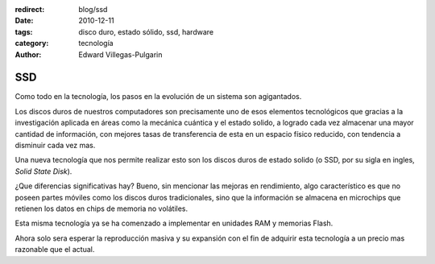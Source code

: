 :redirect: blog/ssd
:date: 2010-12-11
:tags: disco duro, estado sólido, ssd, hardware
:category: tecnología
:author: Edward Villegas-Pulgarin

SSD
===

Como todo en la tecnología, los pasos en la evolución de un sistema son agigantados.

Los discos duros de nuestros computadores son precisamente uno de esos elementos tecnológicos que gracias a la investigación aplicada en áreas como la mecánica cuántica y el estado solido, a logrado cada vez almacenar una mayor cantidad de información, con mejores tasas de transferencia de esta en un espacio físico reducido, con tendencia a disminuir cada vez mas.

Una nueva tecnología que nos permite realizar esto son los discos duros de estado solido (o SSD, por su sigla en ingles, *Solid State Disk*).

¿Que diferencias significativas hay? Bueno, sin mencionar las mejoras en rendimiento, algo característico es que no poseen partes móviles como los discos duros tradicionales, sino que la información se almacena en microchips que retienen los datos en chips de memoria no volátiles.

Esta misma tecnología ya se ha comenzado a implementar en unidades RAM y memorias Flash.

Ahora solo sera esperar la reproducción masiva y su expansión con el fin de adquirir esta tecnología a un precio mas razonable que el actual.
